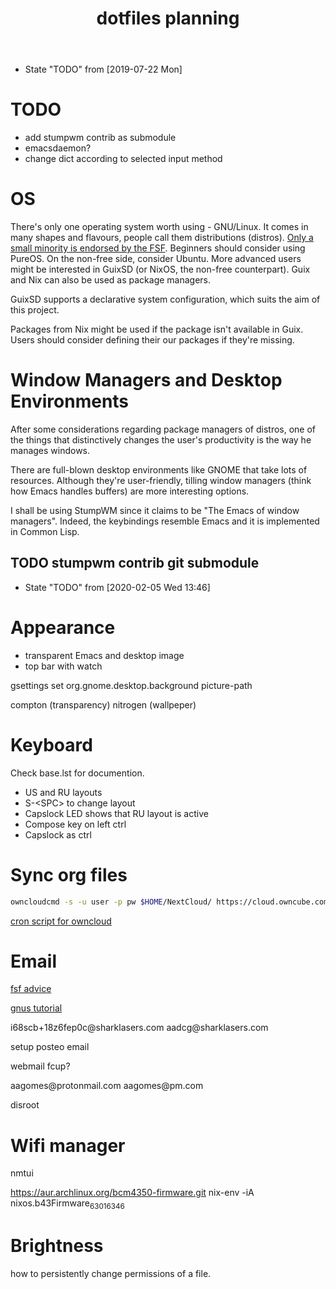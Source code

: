 #+TITLE: dotfiles planning

- State "TODO"       from              [2019-07-22 Mon]

* TODO
- add stumpwm contrib as submodule
- emacsdaemon?
- change dict according to selected input method

* OS
There's only one operating system worth using - GNU/Linux. It comes in many
shapes and flavours, people call them distributions (distros). [[https://www.gnu.org/distros/free-distros.en.html][Only a small
minority is endorsed by the FSF]]. Beginners should consider using PureOS. On the
non-free side, consider Ubuntu. More advanced users might be interested in
GuixSD (or NixOS, the non-free counterpart). Guix and Nix can also be used as
package managers.

GuixSD supports a declarative system configuration, which suits the aim of this
project.

Packages from Nix might be used if the package isn't available in Guix. Users
should consider defining their our packages if they're missing.

* Window Managers and Desktop Environments
After some considerations regarding package managers of distros, one of the things
that distinctively changes the user's productivity is the way he manages
windows.

There are full-blown desktop environments like GNOME that take lots of
resources. Although they're user-friendly, tilling window managers (think how
Emacs handles buffers) are more interesting options.

I shall be using StumpWM since it claims to be "The Emacs of window
managers". Indeed, the keybindings resemble Emacs and it is implemented in
Common Lisp.

** TODO stumpwm contrib git submodule
- State "TODO"       from              [2020-02-05 Wed 13:46]

* Appearance
- transparent Emacs and desktop image
- top bar with watch

gsettings set org.gnome.desktop.background picture-path


compton (transparency)
nitrogen (wallpeper)

* Keyboard
Check base.lst for documention.

- US and RU layouts
- S-<SPC> to change layout
- Capslock LED shows that RU layout is active
- Compose key on left ctrl
- Capslock as ctrl

* Sync org files
#+begin_src bash
  owncloudcmd -s -u user -p pw $HOME/NextCloud/ https://cloud.owncube.com/remote.php/webdav/
#+end_src

[[https://github.com/owncloud/client/issues/2002#issuecomment-98747743][cron script for owncloud]]

* Email
[[https://www.fsf.org/resources/webmail-systems][fsf advice]]

[[https://www.emacswiki.org/emacs/GnusGmail][gnus tutorial]]

i68scb+18z6fep0c@sharklasers.com
aadcg@sharklasers.com

setup posteo email

webmail fcup?

aagomes@protonmail.com
aagomes@pm.com

disroot

* Wifi manager
nmtui

https://aur.archlinux.org/bcm4350-firmware.git
nix-env -iA nixos.b43Firmware_6_30_163_46

* Brightness
how to persistently change permissions of a file.
